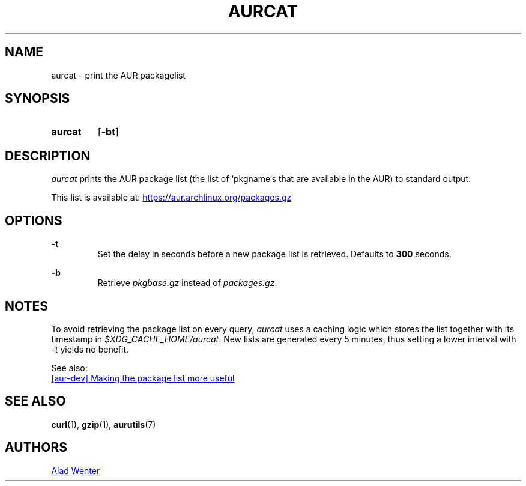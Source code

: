 .TH AURCAT 1 2018-01-28 AURUTILS
.SH NAME
aurcat \- print the AUR packagelist

.SH SYNOPSIS
.SY aurcat
.OP \-bt
.YS

.SH DESCRIPTION
\fIaurcat\fR prints the AUR package list (the list of `pkgname`s that
are available in the AUR) to standard output. 

This list is available at:
.UR https://aur.archlinux.org/packages.gz
.UE

.SH OPTIONS
.B \-t
.RS
Set the delay in seconds before a new package list is retrieved.
Defaults to \fB300\fR seconds.
.RE

.B \-b
.RS
Retrieve \fIpkgbase.gz\fR instead of \fIpackages.gz\fR.
.RE

.SH NOTES
To avoid retrieving the package list on every query, \fIaurcat\fR uses a
caching logic which stores the list together with its timestamp in
\fI$XDG_CACHE_HOME/aurcat\fR. New lists are generated every 5 minutes,
thus setting a lower interval with \fI-t\fR yields no benefit. 

See also:

.UR https://lists.archlinux.org/pipermail/aur-dev/2016-May/004036.html
[aur-dev] Making the package list more useful
.UE

.SH SEE ALSO
.BR curl (1),
.BR gzip (1),
.BR aurutils (7)

.SH AUTHORS
.MT https://github.com/AladW
Alad Wenter
.ME

.\" vim: set textwidth=72:
